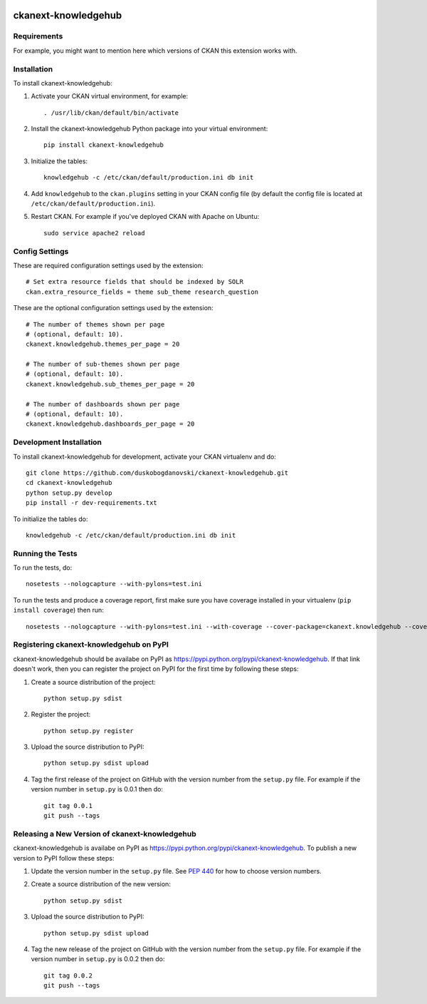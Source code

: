.. You should enable this project on travis-ci.org and coveralls.io to make
   these badges work. The necessary Travis and Coverage config files have been
   generated for you.

.. image:: https://travis-ci.org/keitaroinc/ckanext-knowledgehub.svg?branch=master
    :target: https://travis-ci.org/keitaroinc/ckanext-knowledgehub

=============
ckanext-knowledgehub
=============

.. Put a description of your extension here:
   What does it do? What features does it have?
   Consider including some screenshots or embedding a video!


------------
Requirements
------------

For example, you might want to mention here which versions of CKAN this
extension works with.


------------
Installation
------------

.. Add any additional install steps to the list below.
   For example installing any non-Python dependencies or adding any required
   config settings.

To install ckanext-knowledgehub:

1. Activate your CKAN virtual environment, for example::

     . /usr/lib/ckan/default/bin/activate

2. Install the ckanext-knowledgehub Python package into your virtual environment::

     pip install ckanext-knowledgehub

3. Initialize the tables::

     knowledgehub -c /etc/ckan/default/production.ini db init

4. Add ``knowledgehub`` to the ``ckan.plugins`` setting in your CKAN
   config file (by default the config file is located at
   ``/etc/ckan/default/production.ini``).

5. Restart CKAN. For example if you've deployed CKAN with Apache on Ubuntu::

     sudo service apache2 reload


---------------
Config Settings
---------------

These are required configuration settings used by the extension::

    # Set extra resource fields that should be indexed by SOLR
    ckan.extra_resource_fields = theme sub_theme research_question

These are the optional configuration settings used by the extension::

    # The number of themes shown per page
    # (optional, default: 10).
    ckanext.knowledgehub.themes_per_page = 20

    # The number of sub-themes shown per page
    # (optional, default: 10).
    ckanext.knowledgehub.sub_themes_per_page = 20

    # The number of dashboards shown per page
    # (optional, default: 10).
    ckanext.knowledgehub.dashboards_per_page = 20

------------------------
Development Installation
------------------------

To install ckanext-knowledgehub for development, activate your CKAN virtualenv and
do::

    git clone https://github.com/duskobogdanovski/ckanext-knowledgehub.git
    cd ckanext-knowledgehub
    python setup.py develop
    pip install -r dev-requirements.txt

To initialize the tables do::

    knowledgehub -c /etc/ckan/default/production.ini db init


-----------------
Running the Tests
-----------------

To run the tests, do::

    nosetests --nologcapture --with-pylons=test.ini

To run the tests and produce a coverage report, first make sure you have
coverage installed in your virtualenv (``pip install coverage``) then run::

    nosetests --nologcapture --with-pylons=test.ini --with-coverage --cover-package=ckanext.knowledgehub --cover-inclusive --cover-erase --cover-tests


---------------------------------
Registering ckanext-knowledgehub on PyPI
---------------------------------

ckanext-knowledgehub should be availabe on PyPI as
https://pypi.python.org/pypi/ckanext-knowledgehub. If that link doesn't work, then
you can register the project on PyPI for the first time by following these
steps:

1. Create a source distribution of the project::

     python setup.py sdist

2. Register the project::

     python setup.py register

3. Upload the source distribution to PyPI::

     python setup.py sdist upload

4. Tag the first release of the project on GitHub with the version number from
   the ``setup.py`` file. For example if the version number in ``setup.py`` is
   0.0.1 then do::

       git tag 0.0.1
       git push --tags


----------------------------------------
Releasing a New Version of ckanext-knowledgehub
----------------------------------------

ckanext-knowledgehub is availabe on PyPI as https://pypi.python.org/pypi/ckanext-knowledgehub.
To publish a new version to PyPI follow these steps:

1. Update the version number in the ``setup.py`` file.
   See `PEP 440 <http://legacy.python.org/dev/peps/pep-0440/#public-version-identifiers>`_
   for how to choose version numbers.

2. Create a source distribution of the new version::

     python setup.py sdist

3. Upload the source distribution to PyPI::

     python setup.py sdist upload

4. Tag the new release of the project on GitHub with the version number from
   the ``setup.py`` file. For example if the version number in ``setup.py`` is
   0.0.2 then do::

       git tag 0.0.2
       git push --tags
